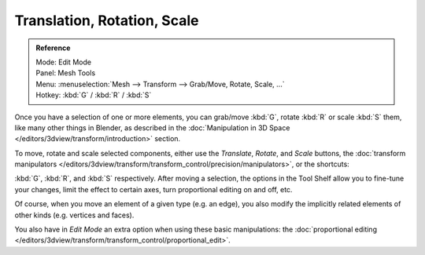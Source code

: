 ..    TODO/Review: {{review|}}.

****************************
Translation, Rotation, Scale
****************************

.. admonition:: Reference
   :class: refbox

   | Mode:     Edit Mode
   | Panel:    Mesh Tools
   | Menu:     :menuselection:`Mesh --> Transform --> Grab/Move, Rotate, Scale, ...`
   | Hotkey:   :kbd:`G` / :kbd:`R` / :kbd:`S`


Once you have a selection of one or more elements, you can grab/move :kbd:`G`,
rotate :kbd:`R` or scale :kbd:`S` them, like many other things in Blender,
as described in the :doc:`Manipulation in 3D Space </editors/3dview/transform/introduction>` section.

To move, rotate and scale selected components, either use the *Translate*, *Rotate*, and *Scale* buttons,
the :doc:`transform manipulators </editors/3dview/transform/transform_control/precision/manipulators>`,
or the shortcuts:

:kbd:`G`, :kbd:`R`, and :kbd:`S` respectively.
After moving a selection, the options in the Tool Shelf allow you to fine-tune your changes,
limit the effect to certain axes, turn proportional editing on and off, etc.

Of course, when you move an element of a given type (e.g. an edge),
you also modify the implicitly related elements of other kinds (e.g. vertices and faces).

You also have in *Edit Mode* an extra option when using these basic manipulations:
the :doc:`proportional editing </editors/3dview/transform/transform_control/proportional_edit>`.
